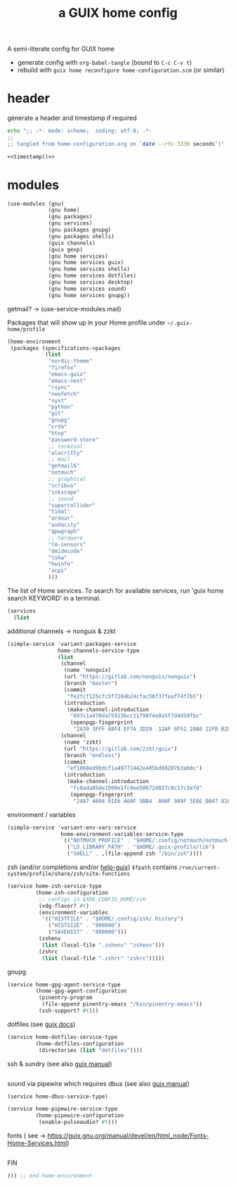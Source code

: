 # -*- mode: org;  coding: utf-8; -*-
#+title: a GUIX home config
#+property: header-args :tangle home-configuration.scm

A semi-literate config for GUIX home
- generate config with =org-babel-tangle= (bound to =C-c C-v t=)
- rebuild with =guix home reconfigure home-configuration.scm= (or similar)

* header
generate a header and timestamp if required

#+name: timestamp
#+BEGIN_SRC sh :results output code :tangle no
echo ";; -*- mode: scheme;  coding: utf-8; -*-
;;
;; tangled from home-configuration.org on `date --rfc-3339 seconds`)"
#+end_src

#+begin_src scheme :noweb yes
<<timestamp()>>
#+end_src

* modules

#+BEGIN_SRC scheme
(use-modules (gnu)
             (gnu home)
             (gnu packages)
             (gnu services)
             (gnu packages gnupg)
             (gnu packages shells)
             (guix channels)
             (guix gexp)
             (gnu home services)
             (gnu home services guix)
             (gnu home services shells)
             (gnu home services dotfiles)
             (gnu home services desktop)
             (gnu home services sound)
             (gnu home services gnupg))
#+END_SRC

getmail? → (use-service-modules mail)

Packages that will show up in your Home profile under =~/.guix-home/profile=

#+BEGIN_SRC scheme
(home-environment
 (packages (specifications->packages
            (list
             "nordic-theme"
             "firefox"
             "emacs-guix"
             "emacs-next"
             "rsync"
             "neofetch"
             "nyxt"
             "python"
             "git"
             "gnupg"
             "crda"
             "htop"
             "password-store"
             ;; terminal
             "alacritty"
             ;; mail
             "getmail6"
             "notmuch"
             ;; graphical
             "scribus"
             "inkscape"
             ;; sound
             "supercollider"
             "tidal"
             "ardour"
             "audacity"
             "qpwgraph"
             ;; hardware
             "lm-sensors"
             "dmidecode"
             "lshw"
             "hwinfo"
             "acpi"
             )))
#+END_SRC

The list of Home services.  To search for available services, run 'guix home search KEYWORD' in a terminal.

#+BEGIN_SRC scheme
 (services
   (list
   #+END_SRC

additional channels → nonguix & zzkt

#+BEGIN_SRC scheme
    (simple-service 'variant-packages-service
                    home-channels-service-type
                    (list
                     (channel
                      (name 'nonguix)
                      (url "https://gitlab.com/nonguix/nonguix")
                      (branch "master")
                      (commit
                       "fe2fcf125cfc5f7284b24cfac50f37feaf74f7b5")
                      (introduction
                       (make-channel-introduction
                        "897c1a470da759236cc11798f4e0a5f7d4d59fbc"
                        (openpgp-fingerprint
                         "2A39 3FFF 68F4 EF7A 3D29  12AF 6F51 20A0 22FB B2D5"))))
                     (channel
                      (name 'zzkt)
                      (url "https://gitlab.com/zzkt/guix")
                      (branch "endless")
                      (commit
                       "ef1868ed9bdcf1a49771442e405bd88207b3ab0c")
                      (introduction
                       (make-channel-introduction
                        "fc0ada85de1980e1fc9ee50672d827c0c17c3e7d"
                        (openpgp-fingerprint
                         "24A7 4604 91E6 A60F 5BB4  A00F 989F 5E6E DB47 8160"))))))
#+END_SRC

environment / variables

#+BEGIN_SRC scheme
    (simple-service 'variant-env-vars-service
                     home-environment-variables-service-type
                     `(("NOTMUCH_PROFILE" . "$HOME/.config/notmuch/notmuch.conf")
                       ("LD_LIBRARY_PATH" . "$HOME/.guix-profile/lib")
                       ("SHELL" . ,(file-append zsh "/bin/zsh"))))
#+END_SRC

zsh (and/or completions and/or [[https://lists.gnu.org/archive/html/help-guix/2020-06/msg00005.html][help-guix]])
     =$fpath= contains =/run/current-system/profile/share/zsh/site-functions=

#+BEGIN_SRC scheme
   (service home-zsh-service-type
            (home-zsh-configuration
             ;; configs in $XDG_CONFIG_HOME/zsh
             (xdg-flavor? #t)
             (environment-variables
              '(("HISTFILE" . "$HOME/.config/zsh/.history")
                ("HISTSIZE" . "800000")
                ("SAVEHIST" . "800000")))
             (zshenv
              (list (local-file ".zshenv" "zshenv")))
             (zshrc
              (list (local-file ".zshrc" "zshrc")))))
   #+END_SRC

gnupg

#+BEGIN_SRC scheme
   (service home-gpg-agent-service-type
            (home-gpg-agent-configuration
             (pinentry-program
              (file-append pinentry-emacs "/bin/pinentry-emacs"))
             (ssh-support? #t)))
   #+END_SRC

dotfiles (see [[https://guix.gnu.org/manual/devel/en/html_node/Essential-Home-Services.html][guix docs]])

#+BEGIN_SRC scheme
   (service home-dotfiles-service-type
            (home-dotfiles-configuration
             (directories (list "dotfiles"))))
#+END_SRC

ssh & sundry (see also [[https://guix.gnu.org/manual/devel/en/html_node/Secure-Shell.html][guix manual]])

#+BEGIN_SRC scheme

#+END_SRC

sound via pipewire which requires dbus  (see also [[https://guix.gnu.org/manual/devel/en/html_node/Sound-Home-Services.html][guix manual]])

#+BEGIN_SRC scheme
   (service home-dbus-service-type)

   (service home-pipewire-service-type
            (home-pipewire-configuration
             (enable-pulseaudio? #t)))
#+END_SRC

fonts ( see -> https://guix.gnu.org/manual/devel/en/html_node/Fonts-Home-Services.html)

#+BEGIN_SRC scheme

   #+END_SRC

FIN

#+BEGIN_SRC scheme
  ))) ;; end home-environment
#+END_SRC
